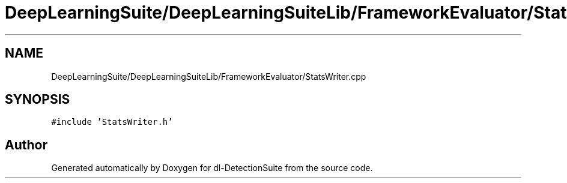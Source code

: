 .TH "DeepLearningSuite/DeepLearningSuiteLib/FrameworkEvaluator/StatsWriter.cpp" 3 "Sat Dec 15 2018" "Version 1.00" "dl-DetectionSuite" \" -*- nroff -*-
.ad l
.nh
.SH NAME
DeepLearningSuite/DeepLearningSuiteLib/FrameworkEvaluator/StatsWriter.cpp
.SH SYNOPSIS
.br
.PP
\fC#include 'StatsWriter\&.h'\fP
.br

.SH "Author"
.PP 
Generated automatically by Doxygen for dl-DetectionSuite from the source code\&.
